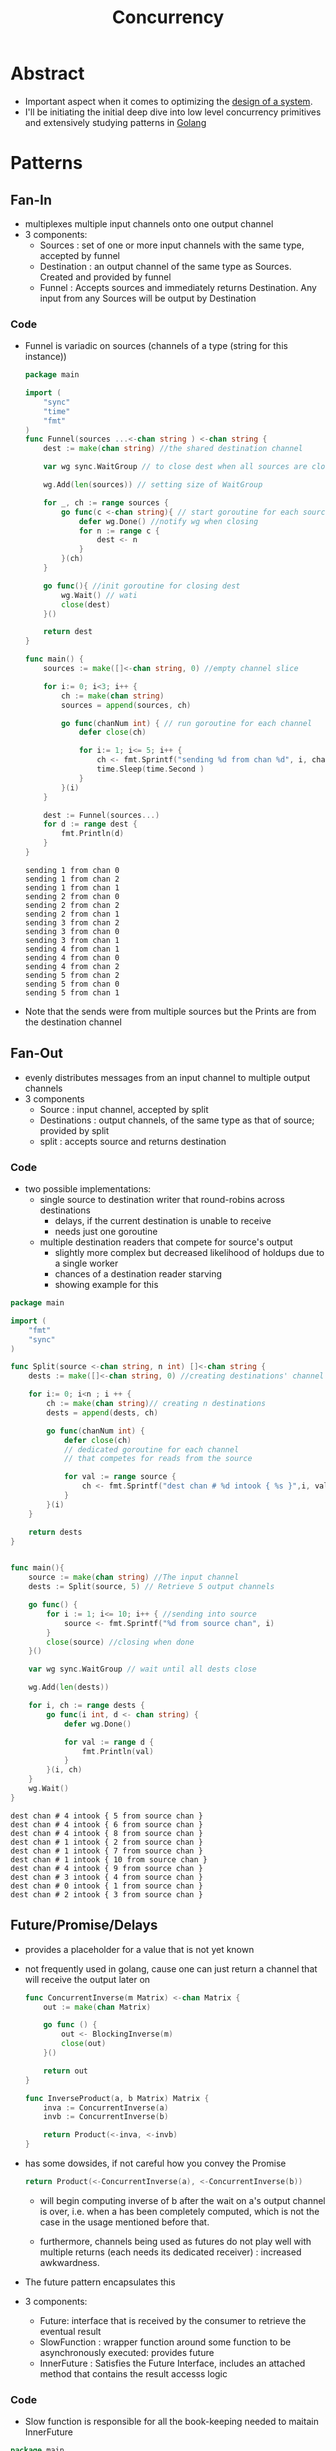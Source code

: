 :PROPERTIES:
:ID:       618d0535-411d-4c36-b176-84413ec8bfc1
:END:
#+title: Concurrency
#+filetags: :programming:

* Abstract
- Important aspect when it comes to optimizing the [[id:314236f7-81ae-48b7-b62b-dc822119180e][design of a system]].
- I'll be initiating the initial deep dive into low level concurrency primitives and extensively studying patterns in [[id:ad4ba668-b2ec-47b1-9214-2284aedaceba][Golang]]
* Patterns
** Fan-In
:PROPERTIES:
:ID:       400e0635-f797-4abd-b6b5-d6379634b430
:END:
- multiplexes multiple input channels onto one output channel
- 3 components:
  - Sources : set of one or more input channels with the same type, accepted by funnel
  - Destination : an output channel of the same type as Sources. Created and provided by funnel
  - Funnel : Accepts sources and immediately returns Destination. Any input from any Sources will be output by Destination
*** Code
- Funnel is variadic on sources (channels of a type (string for this instance))
  #+begin_src go :exports both
package main

import (
	"sync"
	"time"
	"fmt"
)
func Funnel(sources ...<-chan string ) <-chan string {
	dest := make(chan string) //the shared destination channel

	var wg sync.WaitGroup // to close dest when all sources are closed

	wg.Add(len(sources)) // setting size of WaitGroup

	for _, ch := range sources {
		go func(c <-chan string){ // start goroutine for each source
			defer wg.Done() //notify wg when closing
			for n := range c {
				dest <- n
			}
		}(ch)
	}

	go func(){ //init goroutine for closing dest
		wg.Wait() // wati
		close(dest)
	}()

	return dest
}

func main() {
	sources := make([]<-chan string, 0) //empty channel slice

	for i:= 0; i<3; i++ {
		ch := make(chan string)
		sources = append(sources, ch)

		go func(chanNum int) { // run goroutine for each channel
			defer close(ch)

			for i:= 1; i<= 5; i++ {
				ch <- fmt.Sprintf("sending %d from chan %d", i, chanNum)
				time.Sleep(time.Second )
			}
		}(i)
	}

	dest := Funnel(sources...)
	for d := range dest {
		fmt.Println(d)
	}
}
    #+end_src

    #+RESULTS:
    #+begin_example
    sending 1 from chan 0
    sending 1 from chan 2
    sending 1 from chan 1
    sending 2 from chan 0
    sending 2 from chan 2
    sending 2 from chan 1
    sending 3 from chan 2
    sending 3 from chan 0
    sending 3 from chan 1
    sending 4 from chan 1
    sending 4 from chan 0
    sending 4 from chan 2
    sending 5 from chan 2
    sending 5 from chan 0
    sending 5 from chan 1
    #+end_example


- Note that the sends were from multiple sources but the Prints are from the destination channel

** Fan-Out
:PROPERTIES:
:ID:       59c59a72-789c-4812-b2e8-18b1731511df
:END:
- evenly distributes messages from an input channel to multiple output channels
- 3 components
  - Source : input channel, accepted by split
  - Destinations : output channels, of the same type as that of source; provided by split
  - split : accepts source and returns destination

*** Code
- two possible implementations:
  - single source to destination writer that round-robins across destinations
    - delays, if the current destination is unable to receive
    - needs just one goroutine
  - multiple destination readers that compete for source's output
    - slightly more complex but decreased likelihood of holdups due to a single worker
    - chances of a destination reader starving
    - showing example for this
#+begin_src go :exports both
package main

import (
	"fmt"
	"sync"
)

func Split(source <-chan string, n int) []<-chan string {
	dests := make([]<-chan string, 0) //creating destinations' channel slice

	for i:= 0; i<n ; i ++ {
		ch := make(chan string)// creating n destinations
		dests = append(dests, ch)

		go func(chanNum int) {
			defer close(ch)
			// dedicated goroutine for each channel
			// that competes for reads from the source

			for val := range source {
				ch <- fmt.Sprintf("dest chan # %d intook { %s }",i, val)
			}
		}(i)
	}

	return dests
}


func main(){
	source := make(chan string) //The input channel
	dests := Split(source, 5) // Retrieve 5 output channels

	go func() {
		for i := 1; i<= 10; i++ { //sending into source
			source <- fmt.Sprintf("%d from source chan", i)
		}
		close(source) //closing when done
	}()

	var wg sync.WaitGroup // wait until all dests close

	wg.Add(len(dests))

	for i, ch := range dests {
		go func(i int, d <- chan string) {
			defer wg.Done()

			for val := range d {
				fmt.Println(val)
			}
		}(i, ch)
	}
	wg.Wait()
}
#+end_src

#+RESULTS:
#+begin_example
dest chan # 4 intook { 5 from source chan }
dest chan # 4 intook { 6 from source chan }
dest chan # 4 intook { 8 from source chan }
dest chan # 1 intook { 2 from source chan }
dest chan # 1 intook { 7 from source chan }
dest chan # 1 intook { 10 from source chan }
dest chan # 4 intook { 9 from source chan }
dest chan # 3 intook { 4 from source chan }
dest chan # 0 intook { 1 from source chan }
dest chan # 2 intook { 3 from source chan }
#+end_example

** Future/Promise/Delays
:PROPERTIES:
:ID:       0e346737-3bff-4f35-b08c-9c8c2f163a3d
:END:
- provides a placeholder for a value that is not yet known
- not frequently used in golang, cause one can just return a channel that will receive the output later on
  #+begin_src  go
func ConcurrentInverse(m Matrix) <-chan Matrix {
	out := make(chan Matrix)

	go func () {
		out <- BlockingInverse(m)
		close(out)
	}()

	return out
}

func InverseProduct(a, b Matrix) Matrix {
	inva := ConcurrentInverse(a)
	invb := ConcurrentInverse(b)

	return Product(<-inva, <-invb)
}
  #+end_src


- has some dowsides, if not careful how you convey the Promise
  #+begin_src  go
return Product(<-ConcurrentInverse(a), <-ConcurrentInverse(b))
  #+end_src

  - will begin computing inverse of b after the wait on a's output channel is over, i.e. when a has been completely computed, which is not the case in the usage mentioned before that.

  - furthermore, channels being used as futures do not play well with multiple returns (each needs its dedicated receiver) : increased  awkwardness.

- The future pattern encapsulates this

- 3 components:
  - Future: interface that is received by the consumer to retrieve the eventual result
  - SlowFunction : wrapper function around some function to be asynchronously executed: provides future
  - InnerFuture : Satisfies the Future Interface, includes an attached method that contains the result accesss logic

*** Code

- Slow function is responsible for all the book-keeping needed to maitain InnerFuture
#+begin_src go
package main


import (
	"fmt"
	"sync"
	"context"
	"time"
)

type Future interface{
	Result() (string, error)
}

type InnerFuture struct {
	once sync.Once
	wg sync.WaitGroup

	res string
	err error
	resCh <-chan string
	errCh <-chan error
}

func (f *InnerFuture) Result() (string, error) {
	f.once.Do(func(){
		f.wg.Add(1)
		defer f.wg.Done()
		f.res = <-f.resCh
		f.err = <-f.errCh
	})

	f.wg.Wait()

	return f.res, f.err
}
func SlowFunction(ctx context.Context) Future {
	resCh := make(chan string)
	errCh := make(chan error)

	go func() {
		select {
		case <- time.After(time.Second * 2):
			resCh <- "This slept for 2 seconds"
			errCh <- nil
		case <-ctx.Done():
			resCh <- ""
			errCh <- ctx.Err()
		}
	}()

	return &InnerFuture{resCh: resCh, errCh: errCh}
}

func main() {
	ctx := context.Background()

	future := SlowFunction(ctx)
	fmt.Printf("Obtained Future at %v\n", time.Now())

	fmt.Printf("This routine is free to do other stuff now\n")

	res, err := future.Result()
	if err != nil {
		fmt.Println("error:", err)
		return
	}
	fmt.Printf("Obtained Promised value at %v\n", time.Now())

	fmt.Println(res)
}
  #+end_src

** Sharding
:PROPERTIES:
:ID:       f57a745d-8b10-4374-9a5e-a2193f56923d
:END:
- splits a large data structure into multiple partitions to localize the effects of read/write locks
  - helps distribute load and provide redundancy
- Usually employed natively by databases : horizontal sharding
  - the sort of issues that do arise:
    - waiting on the mutexes might become the bottleneck : lock contention
      - can be resolved by scaling the instances, at the cost of increased complexity and latency
        - reads can be easily distributed but writes need to be consistent
- Alternative strat : Vertical sharding
  - the larger data structure is partitioned into multiple structures each representing a portion of the whole.
  - this only calls for a portion being locked when reading/writing from there : decreasing lock contention
  - This doesn't scale well though
- Might consider using a hybrid adaptive strategy:
  - initiate vertically shards based on access density (more requests to a region : create more shards )
  - finally horizontally shard the portions adaptively



    
* Major Flavors
 - [[id:3b44673f-5e7c-4b96-8ef2-1d68f5131173][Actor-Model Computation]]
 - [[id:0458f827-5634-41e0-b261-dfc5cb2d2389][CSP: Communicating Sequential Processes]]

* Resources
** [[id:64bfc13e-1b7c-4cbe-ba0e-9d17ebaacef1][BOOK: Cloud Native Go]] : Chapter 4
